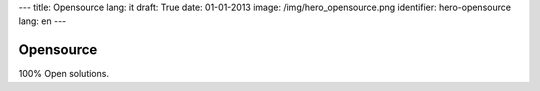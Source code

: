 ---
title: Opensource
lang: it
draft: True
date: 01-01-2013
image: /img/hero_opensource.png
identifier: hero-opensource
lang: en
---

Opensource
----------
100% Open solutions.
